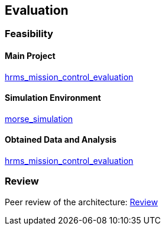 == Evaluation

=== Feasibility

==== Main Project
https://github.com/lesunb/hrms_mission_control[hrms_mission_control_evaluation]

==== Simulation Environment
https://github.com/lesunb/morse_simulation[morse_simulation]

==== Obtained Data and Analysis
https://github.com/lesunb/hrms_mission_control_evaluation[hrms_mission_control_evaluation]



=== Review

Peer review of the architecture:
link:review.xls[Review]